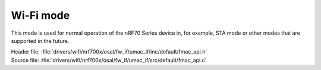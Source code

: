 Wi-Fi mode
----------

This mode is used for normal operation of the nRF70 Series device in, for example, STA mode or other modes that are supported in the future.

| Header file: :file:`drivers/wifi/nrf700x/osal/fw_if/umac_if/inc/default/fmac_api.h`
| Source file: :file:`drivers/wifi/nrf700x/osal/fw_if/umac_if/src/default/fmac_api.c`

.. doxygengroup:: nrf700x_fmac_api
   :project: nrf
   :members:

